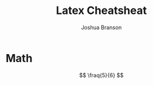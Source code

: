 #+STARTUP: latexpreview
#+TITLE:Latex Cheatsheat
#+AUTHOR: Joshua Branson
* Math
#+STARTUP: latexpreview
\[
\fraq{5}{6}
\]


\begin{equation}
x = a_0 + \cfrac{1}{a_1
+ \cfrac{1}{a_2
+ \cfrac{1}{a_3 + \cfrac{1}{a_4} } } }
\end{equation}
